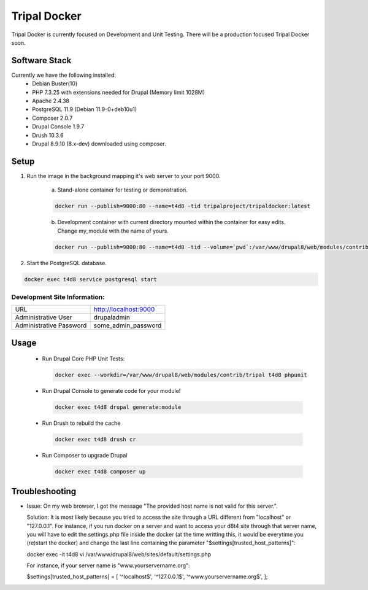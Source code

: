 Tripal Docker
================

Tripal Docker is currently focused on Development and Unit Testing. There will be a production focused Tripal Docker soon.

Software Stack
------------------

Currently we have the following installed:
 - Debian Buster(10)
 - PHP 7.3.25 with extensions needed for Drupal (Memory limit 1028M)
 - Apache 2.4.38
 - PostgreSQL 11.9 (Debian 11.9-0+deb10u1)
 - Composer 2.0.7
 - Drupal Console 1.9.7
 - Drush 10.3.6
 - Drupal 8.9.10  (8.x-dev) downloaded using composer.

Setup
----------

1. Run the image in the background mapping it's web server to your port 9000.

    a) Stand-alone container for testing or demonstration.

    .. code::

      docker run --publish=9000:80 --name=t4d8 -tid tripalproject/tripaldocker:latest

    b) Development container with current directory mounted within the container for easy edits. Change my_module with the name of yours.

    .. code::

      docker run --publish=9000:80 --name=t4d8 -tid --volume=`pwd`:/var/www/drupal8/web/modules/contrib/my_module tripalproject/tripaldocker:latest

2. Start the PostgreSQL database.

.. code::

  docker exec t4d8 service postgresql start


Development Site Information:
^^^^^^^^^^^^^^^^^^^^^^^^^^^^^^

+-------------------------+-----------------------+
| URL                     | http://localhost:9000 |
+-------------------------+-----------------------+
| Administrative User     | drupaladmin           |
+-------------------------+-----------------------+
| Administrative Password | some_admin_password   |
+-------------------------+-----------------------+


Usage
----------

 - Run Drupal Core PHP Unit Tests:

   .. code::

    docker exec --workdir=/var/www/drupal8/web/modules/contrib/tripal t4d8 phpunit

 - Run Drupal Console to generate code for your module!

   .. code::

    docker exec t4d8 drupal generate:module

 - Run Drush to rebuild the cache

   .. code::

    docker exec t4d8 drush cr

 - Run Composer to upgrade Drupal

   .. code::

    docker exec t4d8 composer up

Troubleshooting
---------------

- Issue: On my web browser, I got the message "The provided host name is not valid for this server.".

  Solution: It is most likely because you tried to access the site through a URL different from "localhost" or "127.0.0.1". For instance, if you run docker on a server and want to access your d8t4 site through that server name, you will have to edit the settings.php file inside the docker (at the time writting this, it would be everytime you (re)start the docker) and change the last line containing the parameter "$settings[trusted_host_patterns]":

  .. code::

  docker exec -it t4d8 vi /var/www/drupal8/web/sites/default/settings.php
  
  For instance, if your server name is "www.yourservername.org":
  
  .. code::
  
  $settings[trusted_host_patterns] = [ '^localhost$', '^127\.0\.0\.1$', '^www\.yourservername\.org$', ];
